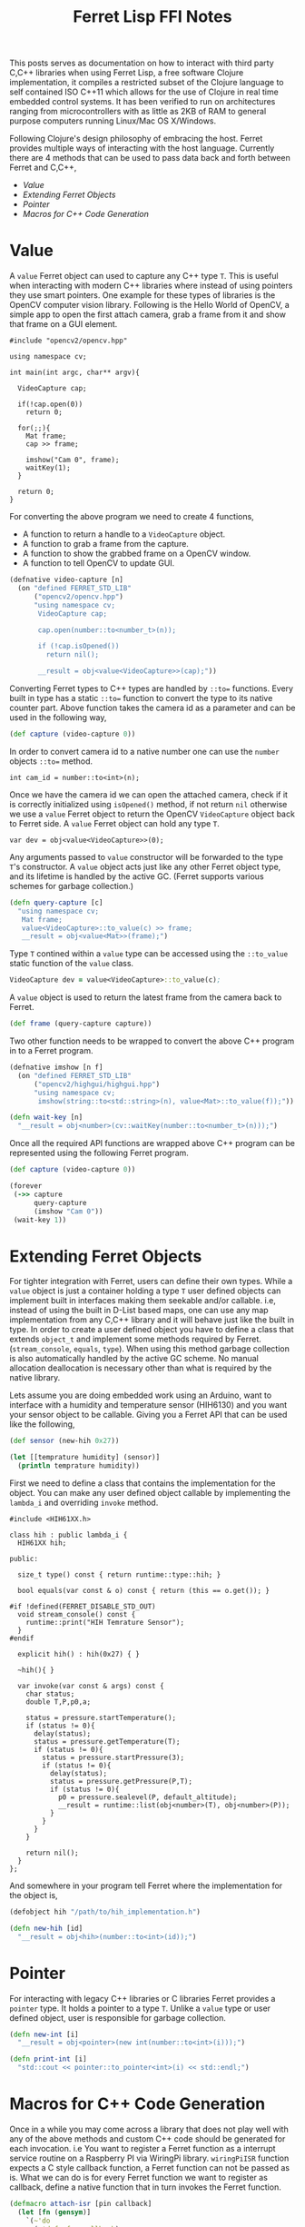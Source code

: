#+title: Ferret Lisp FFI Notes
#+tags: ferret c++ clojure real-time lisp embedded microcontroller
#+EXPORT_EXCLUDE_TAGS: noexport

This posts serves as documentation on how to interact with third
party C,C++ libraries when using Ferret Lisp, a free software Clojure
implementation, it compiles a restricted subset of the Clojure
language to self contained ISO C++11 which allows for the use of
Clojure in real time embedded control systems. It has been verified to
run on architectures ranging from microcontrollers with as little as
2KB of RAM to general purpose computers running Linux/Mac OS
X/Windows.

Following Clojure's design philosophy of embracing the host. Ferret
provides multiple ways of interacting with the host
language. Currently there are 4 methods that can be used to pass data
back and forth between Ferret and C,C++,

  - [[Value]]
  - [[Extending Ferret Objects]]
  - [[Pointer]]
  - [[Macros for C++ Code Generation]]

* Value

A =value= Ferret object can used to capture any C++ type =T=. This is
useful when interacting with modern C++ libraries where instead of
using pointers they use smart pointers. One example for these types of
libraries is the OpenCV computer vision library. Following is the
Hello World of OpenCV, a simple app to open the first attach camera,
grab a frame from it and show that frame on a GUI element.

#+begin_src c++
  #include "opencv2/opencv.hpp"

  using namespace cv;

  int main(int argc, char** argv){
    
    VideoCapture cap;

    if(!cap.open(0))
      return 0;
      
    for(;;){
      Mat frame;
      cap >> frame;
            
      imshow("Cam 0", frame);
      waitKey(1);
    }

    return 0;
  }
#+end_src

For converting the above program we need to create 4 functions,

  - A function to return a handle to a =VideoCapture= object.
  - A function to grab a frame from the capture.
  - A function to show the grabbed frame on a OpenCV window.
  - A function to tell OpenCV to update GUI.

#+begin_src clojure
  (defnative video-capture [n]
    (on "defined FERRET_STD_LIB"
        ("opencv2/opencv.hpp")
        "using namespace cv;
         VideoCapture cap;

         cap.open(number::to<number_t>(n));

         if (!cap.isOpened())
           return nil();

         __result = obj<value<VideoCapture>>(cap);"))
#+end_src

Converting Ferret types to C++ types are handled by =::to==
functions. Every built in type has a static =::to== function to
convert the type to its native counter part. Above function takes the
camera id as a parameter and can be used in the following way,

#+begin_src clojure
  (def capture (video-capture 0))
#+end_src

In order to convert camera id to a native number one can use the
=number= objects =::to== method.

#+begin_src c++
  int cam_id = number::to<int>(n);
#+end_src

Once we have the camera id we can open the attached camera, check if it
is correctly initialized using =isOpened()= method, if not return =nil=
otherwise we use a =value= Ferret object to return the OpenCV
=VideoCapture= object back to Ferret side. A =value= Ferret object can
hold any type =T=.

#+begin_src c++
  var dev = obj<value<VideoCapture>>(0);
#+end_src

Any arguments passed to =value= constructor will be forwarded to the
type =T='s constructor. A =value= object acts just like any other
Ferret object type, and its lifetime is handled by the active
GC. (Ferret supports various schemes for garbage collection.)

#+begin_src clojure
  (defn query-capture [c]
    "using namespace cv;
     Mat frame;
     value<VideoCapture>::to_value(c) >> frame;
     __result = obj<value<Mat>>(frame);")
#+end_src

Type =T= contined within a =value= type can be accessed using the
=::to_value= static function of the =value= class.

#+begin_src clojure
  VideoCapture dev = value<VideoCapture>::to_value(c);
#+end_src

A =value= object is used to return the latest frame from the camera
back to Ferret.

#+begin_src clojure
  (def frame (query-capture capture))
#+end_src

Two other function needs to be wrapped to convert the above C++
program in to a Ferret program.

#+begin_src clojure
  (defnative imshow [n f]
    (on "defined FERRET_STD_LIB"
        ("opencv2/highgui/highgui.hpp")
        "using namespace cv;
         imshow(string::to<std::string>(n), value<Mat>::to_value(f));"))

  (defn wait-key [n]
    "__result = obj<number>(cv::waitKey(number::to<number_t>(n)));")
#+end_src

Once all the required API functions are wrapped above C++ program can
be represented using the following Ferret program.

#+begin_src clojure
  (def capture (video-capture 0))

  (forever
   (->> capture
        query-capture
        (imshow "Cam 0"))
   (wait-key 1))
#+end_src

* Extending Ferret Objects

For tighter integration with Ferret, users can define their own
types. While a =value= object is just a container holding a type =T=
user defined objects can implement built in interfaces making them
seekable and/or callable. i.e, instead of using the built in D-List
based maps, one can use any map implementation from any C,C++ library
and it will behave just like the built in type. In order to create a
user defined object you have to define a class that extends =object_t=
and implement some methods required by Ferret.(=stream_console=,
=equals=, =type=). When using this method garbage collection is also
automatically handled by the active GC scheme. No manual allocation
deallocation is necessary other than what is required by the native
library.

Lets assume you are doing embedded work using an Arduino, want to
interface with a humidity and temperature sensor (HIH6130) and you
want your sensor object to be callable. Giving you a Ferret API that
can be used like the following,

#+begin_src clojure
  (def sensor (new-hih 0x27))

  (let [[temprature humidity] (sensor)]
    (println temprature humidity))
#+end_src

First we need to define a class that contains the implementation for
the object. You can make any user defined object callable by
implementing the =lambda_i= and overriding =invoke= method.

#+begin_src c++
  #include <HIH61XX.h>

  class hih : public lambda_i {
    HIH61XX hih;
    
  public:

    size_t type() const { return runtime::type::hih; }

    bool equals(var const & o) const { return (this == o.get()); }

  #if !defined(FERRET_DISABLE_STD_OUT)
    void stream_console() const {
      runtime::print("HIH Temrature Sensor");
    }
  #endif

    explicit hih() : hih(0x27) { }

    ~hih(){ }

    var invoke(var const & args) const {
      char status;
      double T,P,p0,a;
    
      status = pressure.startTemperature();
      if (status != 0){
        delay(status);
        status = pressure.getTemperature(T);
        if (status != 0){
          status = pressure.startPressure(3);
          if (status != 0){
            delay(status);
            status = pressure.getPressure(P,T);
            if (status != 0){
              p0 = pressure.sealevel(P, default_altitude);
              __result = runtime::list(obj<number>(T), obj<number>(P));
            }
          }
        }
      }
      
      return nil();
    }
  };
#+end_src

And somewhere in your program tell Ferret where the implementation for
the object is,

#+begin_src clojure
  (defobject hih "/path/to/hih_implementation.h")

  (defn new-hih [id]
    "__result = obj<hih>(number::to<int>(id));")
#+end_src

* Pointer

For interacting with legacy C++ libraries or C libraries Ferret
provides a =pointer= type. It holds a pointer to a type =T=. Unlike a
=value= type or user defined object, user is responsible for garbage
collection.

#+begin_src clojure
  (defn new-int [i]
    "__result = obj<pointer>(new int(number::to<int>(i)));")

  (defn print-int [i]
    "std::cout << pointer::to_pointer<int>(i) << std::endl;")
#+end_src

* Macros for C++ Code Generation

Once in a while you may come across a library that does not play well
with any of the above methods and custom C++ code should be generated
for each invocation. i.e You want to register a Ferret function as a
interrupt service routine on a Raspberry PI via WiringPi
library. =wiringPiISR= function expects a C style callback
function, a Ferret function can not be passed as is. What we can do is
for every Ferret function we want to register as callback, define a
native function that in turn invokes the Ferret function.

#+begin_src clojure
  (defmacro attach-isr [pin callback]
    (let [fn (gensym)]
      `(~'do
        (~'def ~fn ~callback)
        (~'cxx ~(str "wiringPiISR (" pin ", INT_EDGE_FALLING, [](){ run(" fn ");})")))))
#+end_src

=wiringPiISR= expects a function with the signature =void
(*function)(void))= so C++ lambdas can not capture the Ferret function
variable passed. What the above macro does is define a unique variable
for the function passed and using a non capturing lambda execute the
function pointed by the unique variable.

#+begin_src clojure
  (attach-isr 0 #(println "Interrupted!")) ;; attach interrupt in WiringPI pin 0
#+end_src
